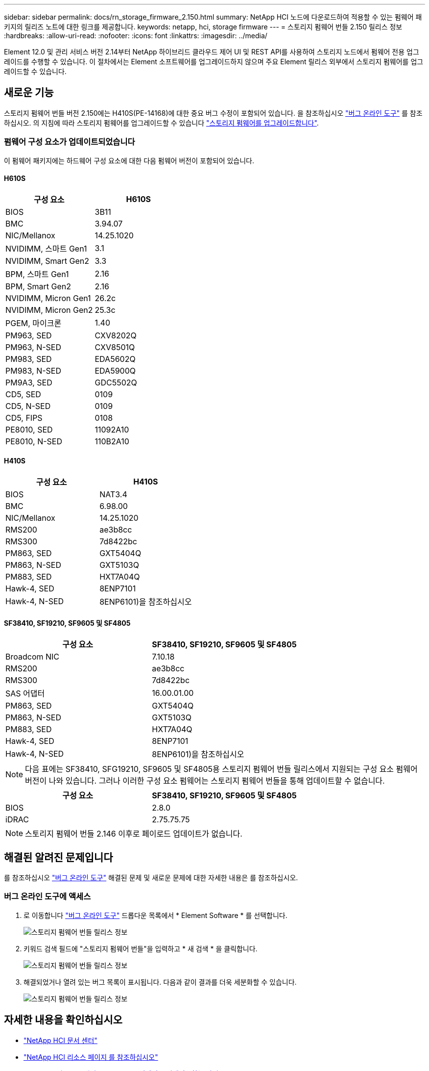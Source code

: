 ---
sidebar: sidebar 
permalink: docs/rn_storage_firmware_2.150.html 
summary: NetApp HCI 노드에 다운로드하여 적용할 수 있는 펌웨어 패키지의 릴리즈 노트에 대한 링크를 제공합니다. 
keywords: netapp, hci, storage firmware 
---
= 스토리지 펌웨어 번들 2.150 릴리스 정보
:hardbreaks:
:allow-uri-read: 
:nofooter: 
:icons: font
:linkattrs: 
:imagesdir: ../media/


[role="lead"]
Element 12.0 및 관리 서비스 버전 2.14부터 NetApp 하이브리드 클라우드 제어 UI 및 REST API를 사용하여 스토리지 노드에서 펌웨어 전용 업그레이드를 수행할 수 있습니다. 이 절차에서는 Element 소프트웨어를 업그레이드하지 않으며 주요 Element 릴리스 외부에서 스토리지 펌웨어를 업그레이드할 수 있습니다.



== 새로운 기능

스토리지 펌웨어 번들 버전 2.150에는 H410S(PE-14168)에 대한 중요 버그 수정이 포함되어 있습니다. 을 참조하십시오 https://mysupport.netapp.com/site/bugs-online/product["버그 온라인 도구"^] 를 참조하십시오. 의 지침에 따라 스토리지 펌웨어를 업그레이드할 수 있습니다 link:task_hcc_upgrade_storage_firmware.html["스토리지 펌웨어를 업그레이드합니다"].



=== 펌웨어 구성 요소가 업데이트되었습니다

이 펌웨어 패키지에는 하드웨어 구성 요소에 대한 다음 펌웨어 버전이 포함되어 있습니다.



==== H610S

|===
| 구성 요소 | H610S 


| BIOS | 3B11 


| BMC | 3.94.07 


| NIC/Mellanox | 14.25.1020 


| NVIDIMM, 스마트 Gen1 | 3.1 


| NVIDIMM, Smart Gen2 | 3.3 


| BPM, 스마트 Gen1 | 2.16 


| BPM, Smart Gen2 | 2.16 


| NVIDIMM, Micron Gen1 | 26.2c 


| NVIDIMM, Micron Gen2 | 25.3c 


| PGEM, 마이크론 | 1.40 


| PM963, SED | CXV8202Q 


| PM963, N-SED | CXV8501Q 


| PM983, SED | EDA5602Q 


| PM983, N-SED | EDA5900Q 


| PM9A3, SED | GDC5502Q 


| CD5, SED | 0109 


| CD5, N-SED | 0109 


| CD5, FIPS | 0108 


| PE8010, SED | 11092A10 


| PE8010, N-SED | 110B2A10 
|===


==== H410S

|===
| 구성 요소 | H410S 


| BIOS | NAT3.4 


| BMC | 6.98.00 


| NIC/Mellanox | 14.25.1020 


| RMS200 | ae3b8cc 


| RMS300 | 7d8422bc 


| PM863, SED | GXT5404Q 


| PM863, N-SED | GXT5103Q 


| PM883, SED | HXT7A04Q 


| Hawk-4, SED | 8ENP7101 


| Hawk-4, N-SED | 8ENP6101)을 참조하십시오 
|===


==== SF38410, SF19210, SF9605 및 SF4805

|===
| 구성 요소 | SF38410, SF19210, SF9605 및 SF4805 


| Broadcom NIC | 7.10.18 


| RMS200 | ae3b8cc 


| RMS300 | 7d8422bc 


| SAS 어댑터 | 16.00.01.00 


| PM863, SED | GXT5404Q 


| PM863, N-SED | GXT5103Q 


| PM883, SED | HXT7A04Q 


| Hawk-4, SED | 8ENP7101 


| Hawk-4, N-SED | 8ENP6101)을 참조하십시오 
|===

NOTE: 다음 표에는 SF38410, SFG19210, SF9605 및 SF4805용 스토리지 펌웨어 번들 릴리스에서 지원되는 구성 요소 펌웨어 버전이 나와 있습니다. 그러나 이러한 구성 요소 펌웨어는 스토리지 펌웨어 번들을 통해 업데이트할 수 없습니다.

|===
| 구성 요소 | SF38410, SF19210, SF9605 및 SF4805 


| BIOS | 2.8.0 


| iDRAC | 2.75.75.75 
|===

NOTE: 스토리지 펌웨어 번들 2.146 이후로 페이로드 업데이트가 없습니다.



== 해결된 알려진 문제입니다

를 참조하십시오 https://mysupport.netapp.com/site/bugs-online/product["버그 온라인 도구"^] 해결된 문제 및 새로운 문제에 대한 자세한 내용은 를 참조하십시오.



=== 버그 온라인 도구에 액세스

. 로 이동합니다  https://mysupport.netapp.com/site/bugs-online/product["버그 온라인 도구"^] 드롭다운 목록에서 * Element Software * 를 선택합니다.
+
image::bol_dashboard.png[스토리지 펌웨어 번들 릴리스 정보]

. 키워드 검색 필드에 "스토리지 펌웨어 번들"을 입력하고 * 새 검색 * 을 클릭합니다.
+
image::storage_firmware_bundle_choice.png[스토리지 펌웨어 번들 릴리스 정보]

. 해결되었거나 열려 있는 버그 목록이 표시됩니다. 다음과 같이 결과를 더욱 세분화할 수 있습니다.
+
image::bol_list_bugs_found.png[스토리지 펌웨어 번들 릴리스 정보]



[discrete]
== 자세한 내용을 확인하십시오

* https://docs.netapp.com/hci/index.jsp["NetApp HCI 문서 센터"^]
* https://www.netapp.com/hybrid-cloud/hci-documentation/["NetApp HCI 리소스 페이지 를 참조하십시오"^]
* https://kb.netapp.com/Advice_and_Troubleshooting/Flash_Storage/SF_Series/How_to_update_iDRAC%2F%2FBIOS_firmware_on_SF_Series_nodes["KB: SF 시리즈 노드에서 iDRAC/BIOS 펌웨어를 업데이트하는 방법"^]

